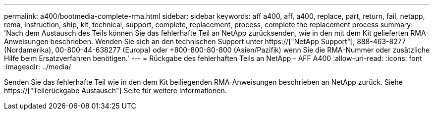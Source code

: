 ---
permalink: a400/bootmedia-complete-rma.html 
sidebar: sidebar 
keywords: aff a400, aff, a400, replace, part, return, fail, netapp, rema, instruction, ship, kit, technical, support, complete, replacement, process, complete the replacement process 
summary: 'Nach dem Austausch des Teils können Sie das fehlerhafte Teil an NetApp zurücksenden, wie in den mit dem Kit gelieferten RMA-Anweisungen beschrieben. Wenden Sie sich an den technischen Support unter https://["NetApp Support"], 888-463-8277 (Nordamerika), 00-800-44-638277 (Europa) oder +800-800-80-800 (Asien/Pazifik) wenn Sie die RMA-Nummer oder zusätzliche Hilfe beim Ersatzverfahren benötigen.' 
---
= Rückgabe des fehlerhaften Teils an NetApp - AFF A400
:allow-uri-read: 
:icons: font
:imagesdir: ../media/


[role="lead"]
Senden Sie das fehlerhafte Teil wie in den dem Kit beiliegenden RMA-Anweisungen beschrieben an NetApp zurück. Siehe https://["Teilerückgabe  Austausch"] Seite für weitere Informationen.

